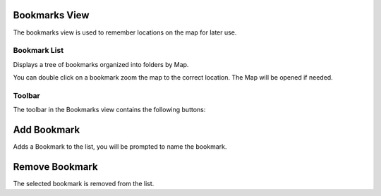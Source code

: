 


Bookmarks View
~~~~~~~~~~~~~~

The bookmarks view is used to remember locations on the map for later
use.





Bookmark List
-------------

Displays a tree of bookmarks organized into folders by Map.

You can double click on a bookmark zoom the map to the correct
location. The Map will be opened if needed.



Toolbar
-------

The toolbar in the Bookmarks view contains the following buttons:



Add Bookmark
~~~~~~~~~~~~

Adds a Bookmark to the list, you will be prompted to name the
bookmark.





Remove Bookmark
~~~~~~~~~~~~~~~

The selected bookmark is removed from the list.



